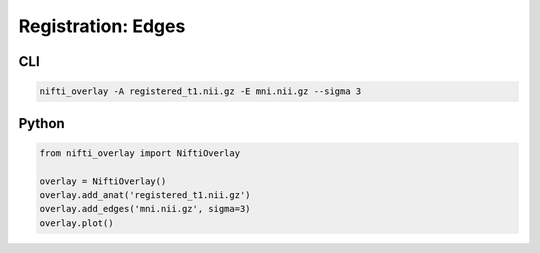 
Registration: Edges
-------------------

.. image:: registration_edges.png
  :width: 800
  :alt: Edges of MNI template ovelaid on registered T1 image.

CLI
++++++

.. code-block:: bash

    nifti_overlay -A registered_t1.nii.gz -E mni.nii.gz --sigma 3

Python
++++++

.. code-block:: python

    from nifti_overlay import NiftiOverlay

    overlay = NiftiOverlay()
    overlay.add_anat('registered_t1.nii.gz')
    overlay.add_edges('mni.nii.gz', sigma=3)
    overlay.plot()